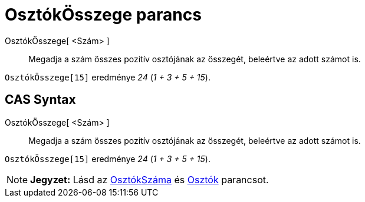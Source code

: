 = OsztókÖsszege parancs
:page-en: commands/DivisorsSum
ifdef::env-github[:imagesdir: /hu/modules/ROOT/assets/images]

OsztókÖsszege[ <Szám> ]::
  Megadja a szám összes pozitív osztójának az összegét, beleértve az adott számot is.

[EXAMPLE]
====

`++OsztókÖsszege[15]++` eredménye _24_ (_1 + 3 + 5 + 15_).

====

== CAS Syntax

OsztókÖsszege[ <Szám> ]::
  Megadja a szám összes pozitív osztójának az összegét, beleértve az adott számot is.

[EXAMPLE]
====

`++OsztókÖsszege[15]++` eredménye _24_ (_1 + 3 + 5 + 15_).

====

[NOTE]
====

*Jegyzet:* Lásd az xref:/commands/OsztókSzáma.adoc[OsztókSzáma] és xref:/commands/Osztók.adoc[Osztók] parancsot.

====

